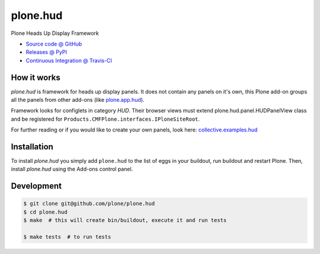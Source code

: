 =========
plone.hud
=========

Plone Heads Up Display Framework

* `Source code @ GitHub <https://github.com/plone/plone.hud>`_
* `Releases @ PyPI <http://pypi.python.org/pypi/plone.hud>`_
* `Continuous Integration @ Travis-CI <http://travis-ci.org/plone/plone.hud>`_


How it works
============

`plone.hud` is framework for heads up display panels. It does not contain
any panels on it's own, this Plone add-on groups all the panels from other
add-ons (like `plone.app.hud <https://github.com/plone/plone.app.hud>`_).

Framework looks for configlets in category `HUD`.
Their browser views must extend plone.hud.panel.HUDPanelView class and
be registered for ``Products.CMFPlone.interfaces.IPloneSiteRoot``.

For further reading or if you would like to create your own panels, look here:
`collective.examples.hud <https://github.com/collective/collective.examples.hud>`_


Installation
============

To install `plone.hud` you simply add ``plone.hud``
to the list of eggs in your buildout, run buildout and restart Plone.
Then, install `plone.hud` using the Add-ons control panel.


Development
===========

.. sourcecode:: bash

    $ git clone git@github.com/plone/plone.hud
    $ cd plone.hud
    $ make  # this will create bin/buildout, execute it and run tests

    $ make tests  # to run tests

